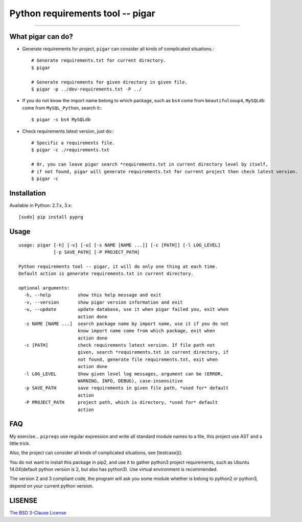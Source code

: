 Python requirements tool -- pigar
=================================

----

What pigar can do?
------------------

- Generate requirements for project, ``pigar`` can consider all kinds of complicated situations.::

    # Generate requirements.txt for current directory.
    $ pigar

    # Generate requirements for given directory in given file.
    $ pigar -p ../dev-requirements.txt -P ../

- If you do not know the import name belong to which package, such as ``bs4`` come from ``beautifulsoup4``, ``MySQLdb`` come from ``MySQL_Python``, search it:::

    $ pigar -s bs4 MySQLdb

- Check requirements latest version, just do:::

    # Specific a requirements file.
    $ pigar -c ./requirements.txt

    # Or, you can leave pigar search *requirements.txt in current directory level by itself,
    # if not found, pigar will generate requirements.txt for current project then check latest version.
    $ pigar -c

Installation
------------

Available in Python: 2.7.x, 3.x::

    [sudo] pip install pyprg

Usage
-----

::

	usage: pigar [-h] [-v] [-u] [-s NAME [NAME ...]] [-c [PATH]] [-l LOG_LEVEL]
	             [-p SAVE_PATH] [-P PROJECT_PATH]

	Python requirements tool -- pigar, it will do only one thing at each time.
	Default action is generate requirements.txt in current directory.

	optional arguments:
	  -h, --help          show this help message and exit
	  -v, --version       show pigar version information and exit
	  -u, --update        update database, use it when pigar failed you, exit when
	                      action done
	  -s NAME [NAME ...]  search package name by import name, use it if you do not
	                      know import name come from which package, exit when
	                      action done
	  -c [PATH]           check requirements latest version. If file path not
	                      given, search *requirements.txt in current directory, if
	                      not found, generate file requirements.txt, exit when
	                      action done
	  -l LOG_LEVEL        Show given level log messages, argument can be (ERROR,
	                      WARNING, INFO, DEBUG), case-insensitive
	  -p SAVE_PATH        save requirements in given file path, *used for* default
	                      action
	  -P PROJECT_PATH     project path, which is directory, *used for* default
	                      action

FAQ
---

My exercise... ``pipreqs`` use regular expression and write all standard module names to a file, this project use AST and a little trick.

Also, the project can consider all kinds of complicated situations, see [testcase]().

You do not want to install this package in pip2, and use it to gather python3 project requirements, such as Ubuntu 14.04(default python version is 2, but also has python3). Use virtual environment is recommended.

The version 2 and 3 compliant code, the program will ask you some module whether is belong to python2 or python3, depend on your current python version.

LISENSE
-------

`The BSD 3-Clause License <./LICENSE>`_